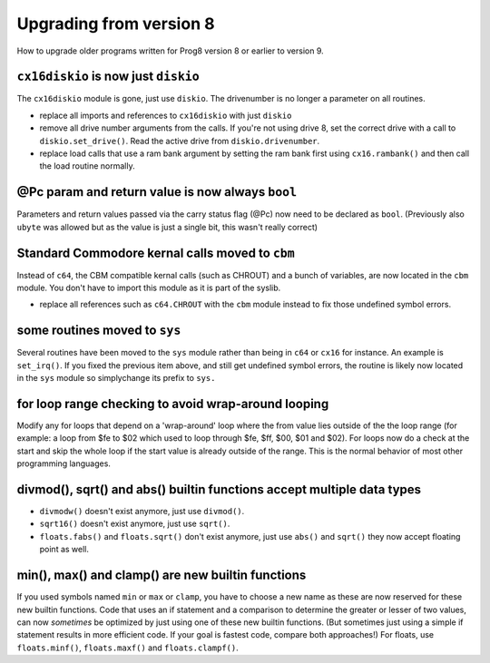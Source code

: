========================
Upgrading from version 8
========================

How to upgrade older programs written for Prog8 version 8 or earlier to version 9.

``cx16diskio`` is now just ``diskio``
^^^^^^^^^^^^^^^^^^^^^^^^^^^^^^^^^^^^^

The ``cx16diskio`` module is gone, just use ``diskio``. The drivenumber is no longer a parameter on all routines.

* replace all imports and references to ``cx16diskio`` with just ``diskio``
* remove all drive number arguments from the calls. If you're not using drive 8, set the correct drive
  with a call to ``diskio.set_drive()``.  Read the active drive from ``diskio.drivenumber``.
* replace load calls that use a ram bank argument by setting the ram bank first using ``cx16.rambank()``
  and then call the load routine normally.


@Pc param and return value is now always ``bool``
^^^^^^^^^^^^^^^^^^^^^^^^^^^^^^^^^^^^^^^^^^^^^^^^^
Parameters and return values passed via the carry status flag (@Pc) now need to be declared as ``bool``.
(Previously also ``ubyte`` was allowed but as the value is just a single bit, this wasn't really correct)


Standard Commodore kernal calls moved to ``cbm``
^^^^^^^^^^^^^^^^^^^^^^^^^^^^^^^^^^^^^^^^^^^^^^^^
Instead of ``c64``, the CBM compatible kernal calls (such as CHROUT) and a bunch of variables, are now
located in the ``cbm`` module.  You don't have to import this module as it is part of the syslib.

* replace all references such as ``c64.CHROUT`` with the ``cbm`` module instead to fix those undefined symbol errors.


some routines moved to ``sys``
^^^^^^^^^^^^^^^^^^^^^^^^^^^^^^
Several routines have been moved to the ``sys`` module rather than being in ``c64`` or ``cx16`` for instance.
An example is ``set_irq()``. If you fixed the previous item above, and still get undefined symbol errors,
the routine is likely now located in the ``sys`` module so simplychange its prefix to ``sys.``


for loop range checking to avoid wrap-around looping
^^^^^^^^^^^^^^^^^^^^^^^^^^^^^^^^^^^^^^^^^^^^^^^^^^^^
Modify any for loops that depend on a 'wrap-around' loop where the from value lies
outside of the the loop range (for example: a loop from $fe to $02  which used to loop through $fe, $ff, $00, $01 and $02).
For loops now do a check at the start and skip the whole loop if the start value is already outside of the range.
This is the normal behavior of most other programming languages.


divmod(), sqrt() and abs() builtin functions accept multiple data types
^^^^^^^^^^^^^^^^^^^^^^^^^^^^^^^^^^^^^^^^^^^^^^^^^^^^^^^^^^^^^^^^^^^^^^^
- ``divmodw()`` doesn't exist anymore, just use ``divmod()``.
- ``sqrt16()`` doesn't exist anymore, just use ``sqrt()``.
- ``floats.fabs()`` and ``floats.sqrt()`` don't exist anymore, just use ``abs()`` and ``sqrt()`` they now accept floating point as well.


min(), max() and clamp() are new builtin functions
^^^^^^^^^^^^^^^^^^^^^^^^^^^^^^^^^^^^^^^^^^^^^^^^^^
If you used symbols named ``min`` or ``max`` or ``clamp``, you have to choose a new name as these are now
reserved for these new builtin functions.
Code that uses an if statement and a comparison to determine the greater or lesser of two values,
can now *sometimes* be optimized by just using one of these new builtin functions. (But sometimes
just using a simple if statement results in more efficient code. If your goal is fastest code,
compare both approaches!)
For floats, use ``floats.minf()``, ``floats.maxf()`` and ``floats.clampf()``.
